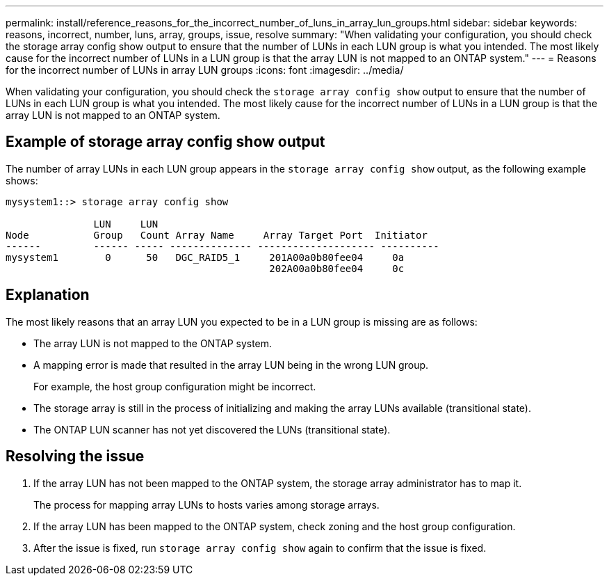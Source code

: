 ---
permalink: install/reference_reasons_for_the_incorrect_number_of_luns_in_array_lun_groups.html
sidebar: sidebar
keywords: reasons, incorrect, number, luns, array, groups, issue, resolve
summary: "When validating your configuration, you should check the storage array config show output to ensure that the number of LUNs in each LUN group is what you intended. The most likely cause for the incorrect number of LUNs in a LUN group is that the array LUN is not mapped to an ONTAP system."
---
= Reasons for the incorrect number of LUNs in array LUN groups
:icons: font
:imagesdir: ../media/

[.lead]
When validating your configuration, you should check the `storage array config show` output to ensure that the number of LUNs in each LUN group is what you intended. The most likely cause for the incorrect number of LUNs in a LUN group is that the array LUN is not mapped to an ONTAP system.

== Example of storage array config show output

The number of array LUNs in each LUN group appears in the `storage array config show` output, as the following example shows:

----
mysystem1::> storage array config show

               LUN     LUN
Node           Group   Count Array Name     Array Target Port  Initiator
------         ------ ----- -------------- -------------------- ----------
mysystem1        0      50   DGC_RAID5_1     201A00a0b80fee04     0a
                                             202A00a0b80fee04     0c
----

== Explanation

The most likely reasons that an array LUN you expected to be in a LUN group is missing are as follows:

* The array LUN is not mapped to the ONTAP system.
* A mapping error is made that resulted in the array LUN being in the wrong LUN group.
+
For example, the host group configuration might be incorrect.

* The storage array is still in the process of initializing and making the array LUNs available (transitional state).
* The ONTAP LUN scanner has not yet discovered the LUNs (transitional state).

== Resolving the issue

. If the array LUN has not been mapped to the ONTAP system, the storage array administrator has to map it.
+
The process for mapping array LUNs to hosts varies among storage arrays.

. If the array LUN has been mapped to the ONTAP system, check zoning and the host group configuration.
. After the issue is fixed, run `storage array config show` again to confirm that the issue is fixed.
